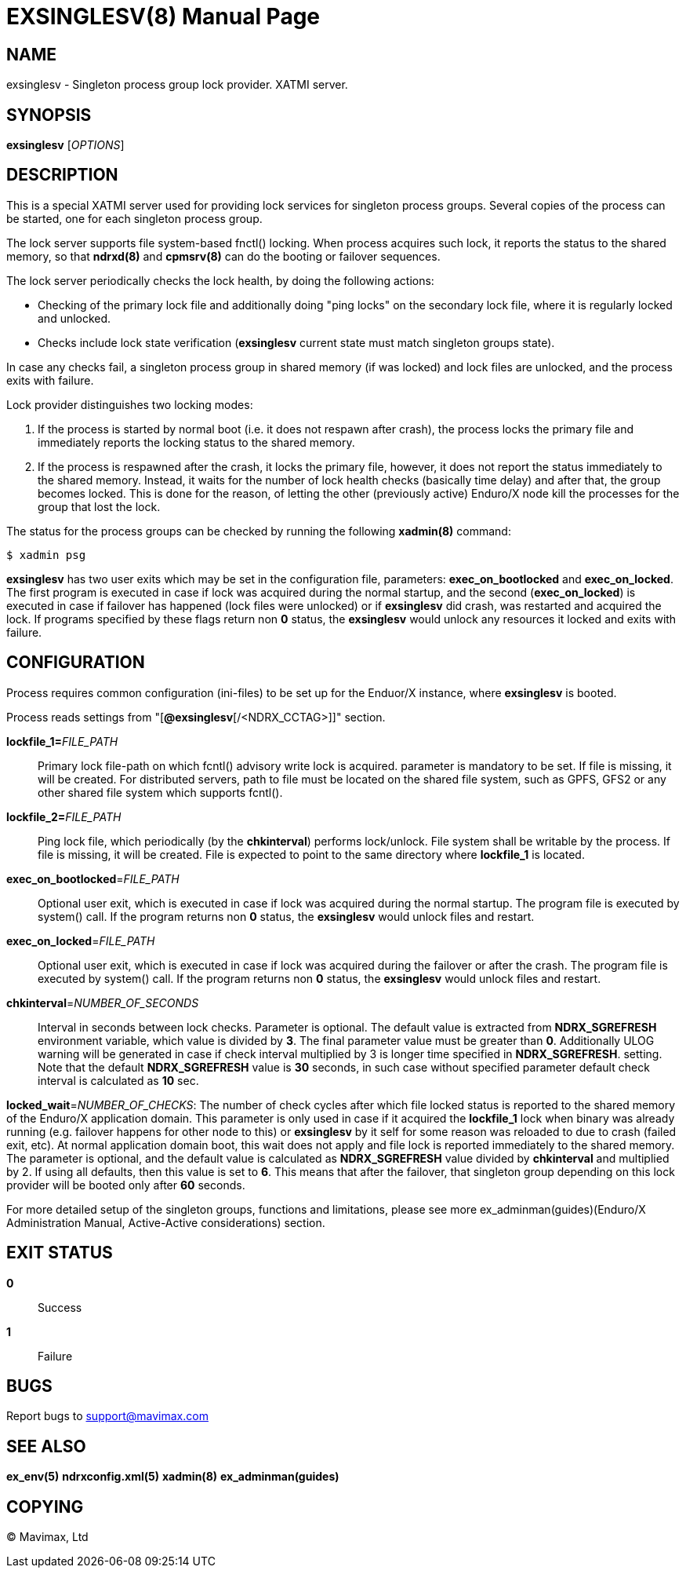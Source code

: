 EXSINGLESV(8)
=============
:doctype: manpage


NAME
----
exsinglesv - Singleton process group lock provider. XATMI server.


SYNOPSIS
--------
*exsinglesv* ['OPTIONS']

DESCRIPTION
-----------
This is a special XATMI server used for providing lock services
for singleton process groups. Several copies of the process can be started,
one for each singleton process group.

The lock server supports file system-based fnctl() locking. When process
acquires such lock, it reports the status to the shared memory, so that
*ndrxd(8)* and *cpmsrv(8)* can do the booting or failover sequences.

The lock server periodically checks the lock health, by doing the following actions:

* Checking of the primary lock file and additionally doing "ping locks" on
the secondary lock file, where it is regularly locked and unlocked. 
* Checks include lock state verification (*exsinglesv* current state must match
singleton groups state).

In case any checks fail, a singleton process group in shared memory 
(if was locked) and lock files are unlocked, 
and the process exits with failure.

Lock provider distinguishes two locking modes:

1. If the process is started by normal boot (i.e. it does not respawn after crash),
the process locks the primary file and immediately reports the locking status to the shared memory.

2. If the process is respawned after the crash, it locks the primary file, however, it
does not report the status immediately to the shared memory. Instead, it waits
for the number of lock health checks (basically time delay) and after that,
the group becomes locked. This is done for the reason, of letting the
other (previously active) Enduro/X node kill the processes for the group that lost the lock.

The status for the process groups can be checked by running the following *xadmin(8)*
command:

--------------------------------------------------------------------------------
$ xadmin psg
--------------------------------------------------------------------------------

*exsinglesv* has two user exits which may be set in the configuration
file, parameters: *exec_on_bootlocked* and *exec_on_locked*. The first program is executed in
case if lock was acquired during the normal startup, and the second (*exec_on_locked*)
is executed in case if failover has happened (lock files were unlocked) or
if *exsinglesv* did crash, was restarted and acquired the lock. If programs
specified by these flags return non *0* status, the *exsinglesv* would unlock
any resources it locked and exits with failure.

CONFIGURATION
-------------

Process requires common configuration (ini-files) to be set up for the Enduor/X instance,
where *exsinglesv* is booted.

Process reads settings from "[*@exsinglesv*[/<NDRX_CCTAG>]]" section.

*lockfile_1=*'FILE_PATH'::
Primary lock file-path on which fcntl() advisory write lock is acquired.
parameter is mandatory to be set. If file is missing, it will be created.
For distributed servers, path to file must be located on the shared file system,
such as GPFS, GFS2 or any other shared file system which supports fcntl().

*lockfile_2=*'FILE_PATH'::
Ping lock file, which periodically (by the *chkinterval*) performs lock/unlock.
File system shall be writable by the process. If file is missing, it will be created.
File is expected to point to the same directory where *lockfile_1* is located.

*exec_on_bootlocked*='FILE_PATH'::
Optional user exit, which is executed in case if lock was 
acquired during the normal startup. The program file is executed by system()
call. If the program returns non *0* status, the *exsinglesv* would unlock files and
restart.

*exec_on_locked*='FILE_PATH'::
Optional user exit, which is executed in case if lock was 
acquired during the failover or after the crash. The program file is executed by system()
call. If the program returns non *0* status, the *exsinglesv* would unlock files and
restart.

*chkinterval*='NUMBER_OF_SECONDS'::
Interval in seconds between lock checks. Parameter is optional.
The default value is extracted from *NDRX_SGREFRESH* environment variable, 
which value is divided by *3*. The final parameter value must be greater than *0*. 
Additionally ULOG warning will be generated
in case if check interval multiplied by 3 is longer time specified in *NDRX_SGREFRESH*.
setting. Note that the default *NDRX_SGREFRESH* value is *30* seconds, in such case
without specified parameter default check interval is calculated as *10* sec.

*locked_wait*='NUMBER_OF_CHECKS':
The number of check cycles after which file locked status is reported to the
shared memory of the Enduro/X application domain. This parameter is only
used in case if it acquired the *lockfile_1* lock when binary was already running
(e.g. failover happens for other node to this) or *exsinglesv* by it self
for some reason was reloaded to due to crash (failed exit, etc). At normal
application domain boot, this wait does not apply and file lock is reported
immediately to the shared memory. The parameter is optional, and the default
value is calculated as *NDRX_SGREFRESH* value divided by *chkinterval* and multiplied by 2.
If using all defaults, then this value is set to *6*. This means that after
the failover, that singleton group depending on this lock provider 
will be booted only after *60* seconds.

For more detailed setup of the singleton groups, functions and limitations,
please see more ex_adminman(guides)(Enduro/X Administration Manual, Active-Active considerations) section.

EXIT STATUS
-----------
*0*::
Success

*1*::
Failure

BUGS
----
Report bugs to support@mavimax.com

SEE ALSO
--------
*ex_env(5)* *ndrxconfig.xml(5)* *xadmin(8)* *ex_adminman(guides)*

COPYING
-------
(C) Mavimax, Ltd
